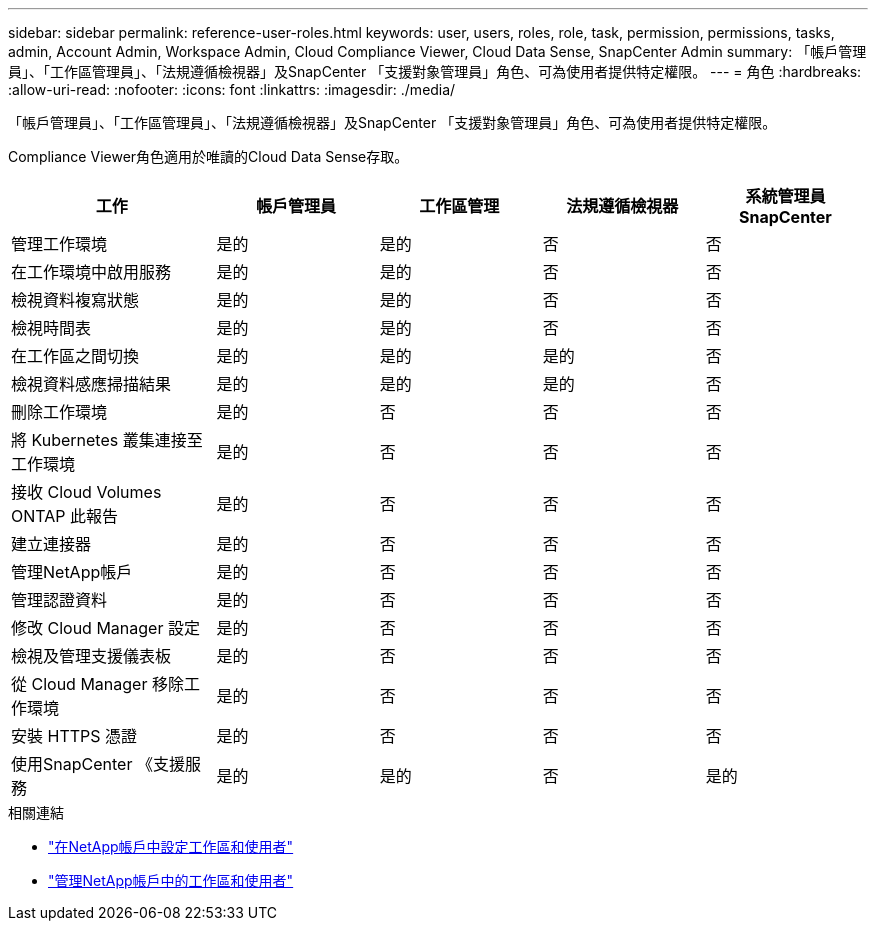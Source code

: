 ---
sidebar: sidebar 
permalink: reference-user-roles.html 
keywords: user, users, roles, role, task, permission, permissions, tasks, admin, Account Admin, Workspace Admin, Cloud Compliance Viewer, Cloud Data Sense, SnapCenter Admin 
summary: 「帳戶管理員」、「工作區管理員」、「法規遵循檢視器」及SnapCenter 「支援對象管理員」角色、可為使用者提供特定權限。 
---
= 角色
:hardbreaks:
:allow-uri-read: 
:nofooter: 
:icons: font
:linkattrs: 
:imagesdir: ./media/


[role="lead"]
「帳戶管理員」、「工作區管理員」、「法規遵循檢視器」及SnapCenter 「支援對象管理員」角色、可為使用者提供特定權限。

Compliance Viewer角色適用於唯讀的Cloud Data Sense存取。

[cols="24,19,19,19,19"]
|===
| 工作 | 帳戶管理員 | 工作區管理 | 法規遵循檢視器 | 系統管理員SnapCenter 


| 管理工作環境 | 是的 | 是的 | 否 | 否 


| 在工作環境中啟用服務 | 是的 | 是的 | 否 | 否 


| 檢視資料複寫狀態 | 是的 | 是的 | 否 | 否 


| 檢視時間表 | 是的 | 是的 | 否 | 否 


| 在工作區之間切換 | 是的 | 是的 | 是的 | 否 


| 檢視資料感應掃描結果 | 是的 | 是的 | 是的 | 否 


| 刪除工作環境 | 是的 | 否 | 否 | 否 


| 將 Kubernetes 叢集連接至工作環境 | 是的 | 否 | 否 | 否 


| 接收 Cloud Volumes ONTAP 此報告 | 是的 | 否 | 否 | 否 


| 建立連接器 | 是的 | 否 | 否 | 否 


| 管理NetApp帳戶 | 是的 | 否 | 否 | 否 


| 管理認證資料 | 是的 | 否 | 否 | 否 


| 修改 Cloud Manager 設定 | 是的 | 否 | 否 | 否 


| 檢視及管理支援儀表板 | 是的 | 否 | 否 | 否 


| 從 Cloud Manager 移除工作環境 | 是的 | 否 | 否 | 否 


| 安裝 HTTPS 憑證 | 是的 | 否 | 否 | 否 


| 使用SnapCenter 《支援服務 | 是的 | 是的 | 否 | 是的 
|===
.相關連結
* link:task-setting-up-netapp-accounts.html["在NetApp帳戶中設定工作區和使用者"]
* link:task-managing-netapp-accounts.html["管理NetApp帳戶中的工作區和使用者"]

